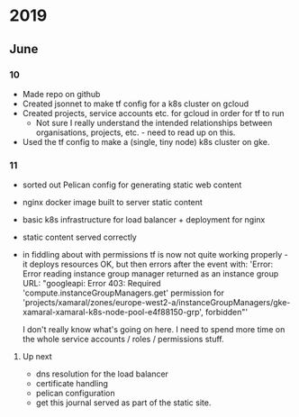 * 2019
** June
*** 10
    - Made repo on github
    - Created jsonnet to make tf config for a k8s cluster on gcloud
    - Created projects, service accounts etc. for gcloud in order for tf to run
      - Not sure I really understand the intended relationships between
        organisations, projects, etc. - need to read up on this.
    - Used the tf config to make a (single, tiny node) k8s cluster on gke.
*** 11
    - sorted out Pelican config for generating static web content
    - nginx docker image built to server static content
    - basic k8s infrastructure for load balancer + deployment for nginx
    - static content served correctly
    - in fiddling about with permissions tf is now not quite working properly -
      it deploys resources OK, but then errors after the event with: 'Error:
      Error reading instance group manager returned as an instance group URL:
      "googleapi: Error 403: Required 'compute.instanceGroupManagers.get'
       permission for
      'projects/xamaral/zones/europe-west2-a/instanceGroupManagers/gke-xamaral-xamaral-k8s-node-pool-e4f88150-grp',
      forbidden"'

      I don't really know what's going on here. I need to spend more time on
      the whole service accounts / roles / permissions stuff.

**** Up next
     - dns resolution for the load balancer
     - certificate handling
     - pelican configuration
     - get this journal served as part of the static site.
